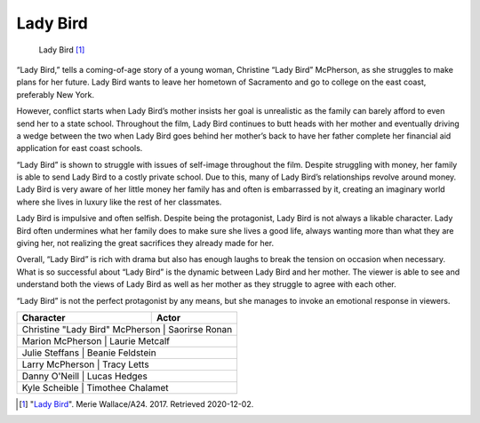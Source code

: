 Lady Bird
=========

.. figure:: ladybird.jpg
   :width: 700px

   Lady Bird [#f1]_

“Lady Bird,” tells a coming-of-age story of a young woman, Christine “Lady Bird” McPherson, as she struggles to make plans for her future. Lady Bird wants to leave her hometown of Sacramento and go to college on the east coast, preferably New York. 

However, conflict starts when Lady Bird’s mother insists her goal is unrealistic as the family can barely afford to even send her to a state school. Throughout the film, Lady Bird continues to butt heads with her mother and eventually driving a wedge between the two when Lady Bird goes behind her mother’s back to have her father complete her financial aid application for east coast schools.

“Lady Bird” is shown to struggle with issues of self-image throughout the film. Despite struggling with money, her family is able to send Lady Bird to a costly private school. Due to this, many of Lady Bird’s relationships revolve around money. Lady Bird is very aware of her little money her family has and often is embarrassed by it, creating an imaginary world where she lives in luxury like the rest of her classmates.

Lady Bird is impulsive and often selfish. Despite being the protagonist, Lady Bird is not always a likable character. Lady Bird often undermines what her family does to make sure she lives a good life, always wanting more than what they are giving her, not realizing the great sacrifices they already made for her. 

Overall, “Lady Bird” is rich with drama but also has enough laughs to break the tension on occasion when necessary. What is so successful about “Lady Bird” is the dynamic between Lady Bird and her mother. The viewer is able to see and understand both the views of Lady Bird as well as her mother as they struggle to agree with each other. 

“Lady Bird” is not the perfect protagonist by any means, but she manages to invoke an emotional response in viewers.

+----------------------------------+-------------------+
|**Character**                     | **Actor**         |
+==================================+===================+
| Christine "Lady Bird" McPherson  | Saorirse Ronan    |
+------------------------+------------+----------------+
| Marion McPherson                 | Laurie Metcalf    |
+------------------------+------------+----------------+
| Julie Steffans                   | Beanie Feldstein  |
+------------------------+------------+----------------+
| Larry McPherson                  | Tracy Letts       |
+------------------------+------------+----------------+
| Danny O'Neill                    | Lucas Hedges      |
+------------------------+------------+----------------+
| Kyle Scheible                    | Timothee Chalamet |
+------------------------+------------+----------------+

.. [#f1] "`Lady Bird <https://www.nytimes.com/2017/10/31/movies/lady-bird-review-greta-gerwig-saoirse-ronan.html>`_". Merie Wallace/A24. 2017. Retrieved 2020-12-02.
